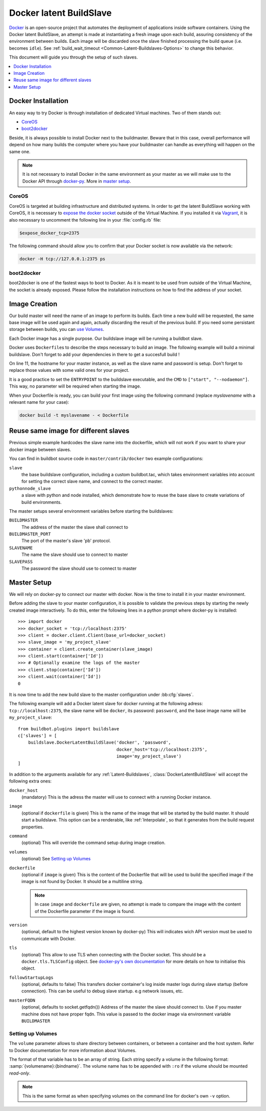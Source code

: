 .. index::
    Docker
    Buildslaves; Docker

Docker latent BuildSlave
========================

Docker_ is an open-source project that automates the deployment of applications inside software containers.
Using the Docker latent BuildSlave, an attempt is made at instantiating a fresh image upon each build, assuring consistency of the environment between builds.
Each image will be discarded once the slave finished processing the build queue (i.e. becomes ``idle``).
See :ref:`build_wait_timeout <Common-Latent-Buildslaves-Options>` to change this behavior.

This document will guide you through the setup of such slaves.

.. contents::
   :depth: 1
   :local:

.. _Docker: https://docker.com

Docker Installation
-------------------

An easy way to try Docker is through installation of dedicated Virtual machines.
Two of them stands out:

- CoreOS_
- boot2docker_

Beside, it is always possible to install Docker next to the buildmaster.
Beware that in this case, overall performance will depend on how many builds the computer where you have your buildmaster can handle as everything will happen on the same one.

.. note::
    It is not necessary to install Docker in the same environment as your master as we will make use to the Docker API through docker-py_.
    More in `master setup`_.

.. _CoreOS: https://coreos.com/
.. _boot2docker: http://boot2docker.io/
.. _docker-py: https://pypi.python.org/pypi/docker-py

CoreOS
......

CoreOS is targeted at building infrastructure and distributed systems.
In order to get the latent BuildSlave working with CoreOS, it is necessary to `expose the docker socket`_ outside of the Virtual Machine.
If you installed it via Vagrant_, it is also necessary to uncomment the following line in your :file:`config.rb` file:

.. code-block:: ruby

    $expose_docker_tcp=2375

The following command should allow you to confirm that your Docker socket is now available via the network:


.. code-block:: bash

    docker -H tcp://127.0.0.1:2375 ps

.. _`expose the docker socket`: https://coreos.com/docs/launching-containers/building/customizing-docker/
.. _Vagrant: https://coreos.com/docs/running-coreos/platforms/vagrant/

boot2docker
...........

boot2docker is one of the fastest ways to boot to Docker.
As it is meant to be used from outside of the Virtual Machine, the socket is already exposed.
Please follow the installation instructions on how to find the address of your socket.

Image Creation
--------------

Our build master will need the name of an image to perform its builds.
Each time a new build will be requested, the same base image will be used again and again, actually discarding the result of the previous build.
If you need some persistant storage between builds, you can `use Volumes <setting up volumes>`_.

Each Docker image has a single purpose.
Our buildslave image will be running a buildbot slave.

Docker uses ``Dockerfile``\s to describe the steps necessary to build an image.
The following example will build a minimal buildslave.
Don't forget to add your dependencies in there to get a succesfull build !

..
    XXX(sa2ajj): with Pygments 2.0 or better the following 'none' can be replaced with Docker to get proper syntax highlighting.

.. code-block:: none
    :linenos:
    :emphasize-lines: 11

    FROM debian:stable
    RUN apt-get update && apt-get install -y \
       python-dev \
       python-pip
    RUN pip install buildbot-slave
    RUN groupadd -r buildbot && useradd -r -g buildbot buildbot
    RUN mkdir /buildslave && chown buildbot:buildbot /buildslave
    # Install your build-dependencies here ...
    USER buildbot
    WORKDIR /buildslave
    RUN buildslave create-slave . <master-hostname> <slavename> <slavepassword>
    ENTRYPOINT ["/usr/local/bin/buildslave"]
    CMD ["start", "--nodaemon"]

On line 11, the hostname for your master instance, as well as the slave name and password is setup.
Don't forget to replace those values with some valid ones for your project.

It is a good practice to set the ``ENTRYPOINT`` to the buildslave executable, and the ``CMD`` to ``["start", "--nodaemon"]``.
This way, no parameter will be required when starting the image.

When your Dockerfile is ready, you can build your first image using the following command (replace *myslavename* with a relevant name for your case):

.. code-block:: bash

    docker build -t myslavename - < Dockerfile

Reuse same image for different slaves
-------------------------------------

Previous simple example hardcodes the slave name into the dockerfile, which will not work if you want to share your docker image between slaves.

You can find in buildbot source code in ``master/contrib/docker`` two example configurations:

``slave``
    the base buildslave configuration, including a custom buildbot.tac, which takes environment variables into account for setting the correct slave name, and connect to the correct master.

``pythonnode_slave``
    a slave with python and node installed, which demonstrate how to reuse the base slave to create variations of build environments.

The master setups several environment variables before starting the buildslaves:

``BUILDMASTER``
    The address of the master the slave shall connect to

``BUILDMASTER_PORT``
    The port of the master's slave 'pb' protocol.

``SLAVENAME``
    The name the slave should use to connect to master

``SLAVEPASS``
    The password the slave should use to connect to master

Master Setup
------------

We will rely on docker-py to connect our master with docker.
Now is the time to install it in your master environment.

Before adding the slave to your master configuration, it is possible to validate the previous steps by starting the newly created image interactively.
To do this, enter the following lines in a python prompt where docker-py is installed::

    >>> import docker
    >>> docker_socket = 'tcp://localhost:2375'
    >>> client = docker.client.Client(base_url=docker_socket)
    >>> slave_image = 'my_project_slave'
    >>> container = client.create_container(slave_image)
    >>> client.start(container['Id'])
    >>> # Optionally examine the logs of the master
    >>> client.stop(container['Id'])
    >>> client.wait(container['Id'])
    0

It is now time to add the new build slave to the master configuration under :bb:cfg:`slaves`.

The following example will add a Docker latent slave for docker running at the following adress: ``tcp://localhost:2375``, the slave name will be ``docker``, its password: ``password``, and the base image name will be ``my_project_slave``::

    from buildbot.plugins import buildslave
    c['slaves'] = [
        buildslave.DockerLatentBuildSlave('docker', 'password',
                                          docker_host='tcp://localhost:2375',
                                          image='my_project_slave')
    ]

In addition to the arguments available for any :ref:`Latent-Buildslaves`, :class:`DockerLatentBuildSlave` will accept the following extra ones:

``docker_host``
    (mandatory)
    This is the adress the master will use to connect with a running Docker instance.

``image``
    (optional if ``dockerfile`` is given)
    This is the name of the image that will be started by the build master. It should start a buildslave.
    This option can be a renderable, like :ref:`Interpolate`, so that it generates from the build request properties.
    
``command``
    (optional)
    This will override the command setup during image creation.

``volumes``
    (optional)
    See `Setting up Volumes`_

``dockerfile``
    (optional if ``image`` is given)
    This is the content of the Dockerfile that will be used to build the specified image if the image is not found by Docker.
    It should be a multiline string.

    .. note:: In case ``image`` and ``dockerfile`` are given, no attempt is made to compare the image with the content of the Dockerfile parameter if the image is found.

``version``
    (optional, default to the highest version known by docker-py)
    This will indicates wich API version must be used to communicate with Docker.

``tls``
    (optional)
    This allow to use TLS when connecting with the Docker socket.
    This should be a ``docker.tls.TLSConfig`` object.
    See `docker-py's own documentation <http://docker-py.readthedocs.org/en/latest/tls/>`_ for more details on how to initialise this object.

``followStartupLogs``
    (optional, defaults to false)
    This transfers docker container's log inside master logs during slave startup (before connection). This can be useful to debug slave startup. e.g network issues, etc.

``masterFQDN``
    (optional, defaults to socket.getfqdn())
    Address of the master the slave should connect to. Use if you master machine does not have proper fqdn.
    This value is passed to the docker image via environment variable ``BUILDMASTER``

Setting up Volumes
..................

The ``volume`` parameter allows to share directory between containers, or between a container and the host system.
Refer to Docker documentation for more information about Volumes.

The format of that variable has to be an array of string.
Each string specify a volume in the following format: :samp:`{volumename}:{bindname}`.
The volume name has to be appended with ``:ro`` if the volume should be mounted *read-only*.

.. note:: This is the same format as when specifying volumes on the command line for docker's own ``-v`` option.
